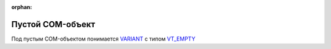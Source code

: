 :orphan:

Пустой COM-объект
=================

Под пустым COM-объектом понимается `VARIANT <https://docs.microsoft.com/en-us/windows/win32/winauto/variant-structure>`_ с типом `VT_EMPTY <https://docs.microsoft.com/en-us/openspecs/windows_protocols/ms-oaut/3fe7db9f-5803-4dc4-9d14-5425d3f5461f>`_
